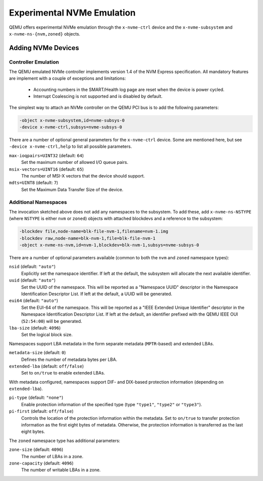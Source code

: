 ===========================
Experimental NVMe Emulation
===========================

QEMU offers experimental NVMe emulation through the ``x-nvme-ctrl`` device and
the ``x-nvme-subsystem`` and ``x-nvme-ns-{nvm,zoned}`` objects.


Adding NVMe Devices
===================

Controller Emulation
--------------------

The QEMU emulated NVMe controller implements version 1.4 of the NVM Express
specification. All mandatory features are implement with a couple of exceptions
and limitations:

  * Accounting numbers in the SMART/Health log page are reset when the device
    is power cycled.
  * Interrupt Coalescing is not supported and is disabled by default.

The simplest way to attach an NVMe controller on the QEMU PCI bus is to add the
following parameters:

.. code-block:: console

    -object x-nvme-subsystem,id=nvme-subsys-0
    -device x-nvme-ctrl,subsys=nvme-subsys-0

There are a number of optional general parameters for the ``x-nvme-ctrl``
device. Some are mentioned here, but see ``-device x-nvme-ctrl,help`` to list
all possible parameters.

``max-ioqpairs=UINT32`` (default: ``64``)
  Set the maximum number of allowed I/O queue pairs.

``msix-vectors=UINT16`` (default: ``65``)
  The number of MSI-X vectors that the device should support.

``mdts=UINT8`` (default: ``7``)
  Set the Maximum Data Transfer Size of the device.


Additional Namespaces
---------------------

The invocation sketched above does not add any namespaces to the subsystem. To
add these, add ``x-nvme-ns-NSTYPE`` (where ``NSTYPE`` is either ``nvm`` or
``zoned``) objects with attached blockdevs and a reference to the subsystem:

.. code-block:: console

    -blockdev file,node-name=blk-file-nvm-1,filename=nvm-1.img
    -blockdev raw,node-name=blk-nvm-1,file=blk-file-nvm-1
    -object x-nvme-ns-nvm,id=nvm-1,blockdev=blk-nvm-1,subsys=nvme-subsys-0

There are a number of optional parameters available (common to both the ``nvm``
and ``zoned`` namespace types):

``nsid`` (default: ``"auto"``)
  Explicitly set the namespace identifier. If left at the default, the
  subsystem will allocate the next available identifier.

``uuid`` (default: ``"auto"``)
  Set the UUID of the namespace. This will be reported as a "Namespace UUID"
  descriptor in the Namespace Identification Descriptor List. If left at the
  default, a UUID will be generated.

``eui64`` (default: ``"auto"``)
  Set the EUI-64 of the namespace. This will be reported as a "IEEE Extended
  Unique Identifier" descriptor in the Namespace Identification Descriptor
  List. If left at the default, an identifier prefixed with the QEMU IEEE OUI
  (``52:54:00``) will be generated.

``lba-size`` (default: ``4096``)
  Set the logical block size.

Namespaces support LBA metadata in the form separate metadata (``MPTR``-based)
and extended LBAs.

``metadata-size`` (default: ``0``)
  Defines the number of metadata bytes per LBA.

``extended-lba`` (default: ``off/false``)
  Set to ``on/true`` to enable extended LBAs.

With metadata configured, namespaces support DIF- and DIX-based protection
information (depending on ``extended-lba``).

``pi-type`` (default: ``"none"``)
  Enable protection information of the specified type (type ``"type1"``,
  ``"type2"`` or ``"type3"``).

``pi-first`` (default: ``off/false``)
  Controls the location of the protection information within the metadata. Set
  to ``on/true`` to transfer protection information as the first eight bytes of
  metadata. Otherwise, the protection information is transferred as the last
  eight bytes.

The ``zoned`` namespace type has additional parameters:

``zone-size`` (default: ``4096``)
  The number of LBAs in a zone.

``zone-capacity`` (default: ``4096``)
  The number of writable LBAs in a zone.
